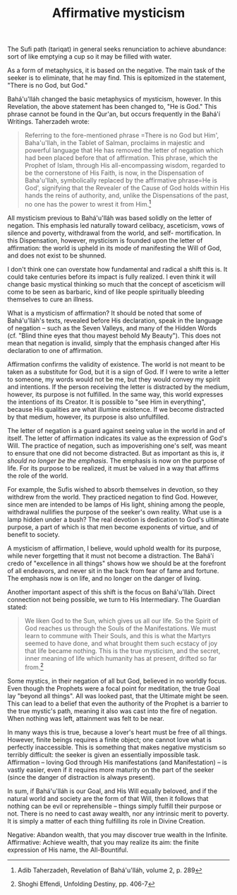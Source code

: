 :PROPERTIES:
:ID:       84AD1B9A-392E-4CFF-8200-0607192CB7D7
:SLUG:     affirmative-mysticism
:END:
#+filetags: :journal:
#+title: Affirmative mysticism

The Sufi path (tariqat) in general seeks renunciation to achieve
abundance: sort of like emptying a cup so it may be filled with water.

As a form of metaphysics, it is based on the negative. The main task of
the seeker is to eliminate, that he may find. This is epitomized in the
statement, "There is no God, but God."

Bahá'u'lláh changed the basic metaphysics of mysticism, however. In this
Revelation, the above statement has been changed to, "He is God." This
phrase cannot be found in the Qur'an, but occurs frequently in the
Bahá'í Writings. Taherzadeh wrote:

#+BEGIN_QUOTE
Referring to the fore-mentioned phrase
=There is no God but Him', Baha'u'llah, in the Tablet of Salman, proclaims in majestic and powerful language that He has removed the letter of negation which had been placed before that of affirmation.  This phrase, which the Prophet of Islam, through His all-encompassing wisdom, regarded to be the cornerstone of His Faith, is now, in the Dispensation of Baha'u'llah, symbolically replaced by the affirmative phrase=He
is God', signifying that the Revealer of the Cause of God holds within
His hands the reins of authority, and, unlike the Dispensations of the
past, no one has the power to wrest it from Him.[fn:1]

#+END_QUOTE

All mysticism previous to Bahá'u'lláh was based solidly on the letter of
negation. This emphasis led naturally toward celibacy, asceticism, vows
of silence and poverty, withdrawal from the world, and self-
mortification. In this Dispensation, however, mysticism is founded upon
the letter of affirmation: the world is upheld in its mode of
manifesting the Will of God, and does not exist to be shunned.

I don't think one can overstate how fundamental and radical a shift this
is. It could take centuries before its impact is fully realized. I even
think it will change basic mystical thinking so much that the concept of
asceticism will come to be seen as barbaric, kind of like people
spiritually bleeding themselves to cure an illness.

What is a mysticism of affirmation? It should be noted that some of
Bahá'u'lláh's texts, revealed before His declaration, speak in the
language of negation -- such as the Seven Valleys, and many of the
Hidden Words (cf. "Blind thine eyes that thou mayest behold My Beauty").
This does not mean that negation is invalid, simply that the emphasis
changed after His declaration to one of affirmation.

Affirmation confirms the validity of existence. The world is not meant
to be taken as a substitute for God, but it is a sign of God. If I were
to write a letter to someone, my words would not be me, but they would
convey my spirit and intentions. If the person receiving the letter is
distracted by the medium, however, its purpose is not fulfilled. In the
same way, this world expresses the intentions of its Creator. It is
possible to "see Him in everything", because His qualities are what
illumine existence. If we become distracted by that medium, however, its
purpose is also unfulfilled.

The letter of negation is a guard against seeing value in the world in
and of itself. The letter of affirmation indicates its value as the
expression of God's Will. The practice of negation, such as
impoverishing one's self, was meant to ensure that one did not become
distracted. But as important as this is, /it should no longer be the
emphasis/. The emphasis is now on the purpose of life. For its purpose
to be realized, it must be valued in a way that affirms the role of the
world.

For example, the Sufis wished to absorb themselves in devotion, so they
withdrew from the world. They practiced negation to find God. However,
since men are intended to be lamps of His light, shining among the
people, withdrawal nullifies the purpose of the seeker's own reality.
What use is a lamp hidden under a bush? The real devotion is dedication
to God's ultimate purpose, a part of which is that men become exponents
of virtue, and of benefit to society.

A mysticism of affirmation, I believe, would uphold wealth for its
purpose, while never forgetting that it must not become a distraction.
The Bahá'í credo of "excellence in all things" shows how we should be at
the forefront of all endeavors, and never sit in the back from fear of
fame and fortune. The emphasis now is on life, and no longer on the
danger of living.

Another important aspect of this shift is the focus on Bahá'u'lláh.
Direct connection not being possible, we turn to His Intermediary. The
Guardian stated:

#+BEGIN_QUOTE
We liken God to the Sun, which gives us all our life. So the Spirit of
God reaches us through the Souls of the Manifestations. We must learn to
commune with Their Souls, and this is what the Martyrs seemed to have
done, and what brought them such ecstacy of joy that life became
nothing. This is the true mysticism, and the secret, inner meaning of
life which humanity has at present, drifted so far from.[fn:2]

#+END_QUOTE

Some mystics, in their negation of all but God, believed in no worldly
focus. Even though the Prophets were a focal point for meditation, the
true Goal lay "beyond all things". All was looked past, that the
Ultimate might be seen. This can lead to a belief that even the
authority of the Prophet is a barrier to the true mystic's path, meaning
it also was cast into the fire of negation. When nothing was left,
attainment was felt to be near.

In many ways this is true, because a lover's heart must be free of all
things. However, finite beings requires a finite object; one cannot love
what is perfectly inaccessible. This is something that makes negative
mysticism so terribly difficult: the seeker is given an essentially
impossible task. Affirmation -- loving God through His manifestations
(and Manifestation) -- is vastly easier, even if it requires more
maturity on the part of the seeker (since the danger of distraction is
always present).

In sum, if Bahá'u'lláh is our Goal, and His Will equally beloved, and if
the natural world and society are the form of that Will, then it follows
that nothing can be evil or reprehensible -- things simply fulfill their
purpose or not. There is no need to cast away wealth, nor any intrinsic
merit to poverty. It is simply a matter of each thing fulfilling its
role in Divine Creation.

Negative: Abandon wealth, that you may discover true wealth in the
Infinite. Affirmative: Achieve wealth, that you may realize its aim: the
finite expression of His name, the All-Bountiful.

[fn:1] Adib Taherzadeh, Revelation of Bahá'u'lláh, volume 2, p. 289

[fn:2] Shoghi Effendi, Unfolding Destiny, pp. 406-7
